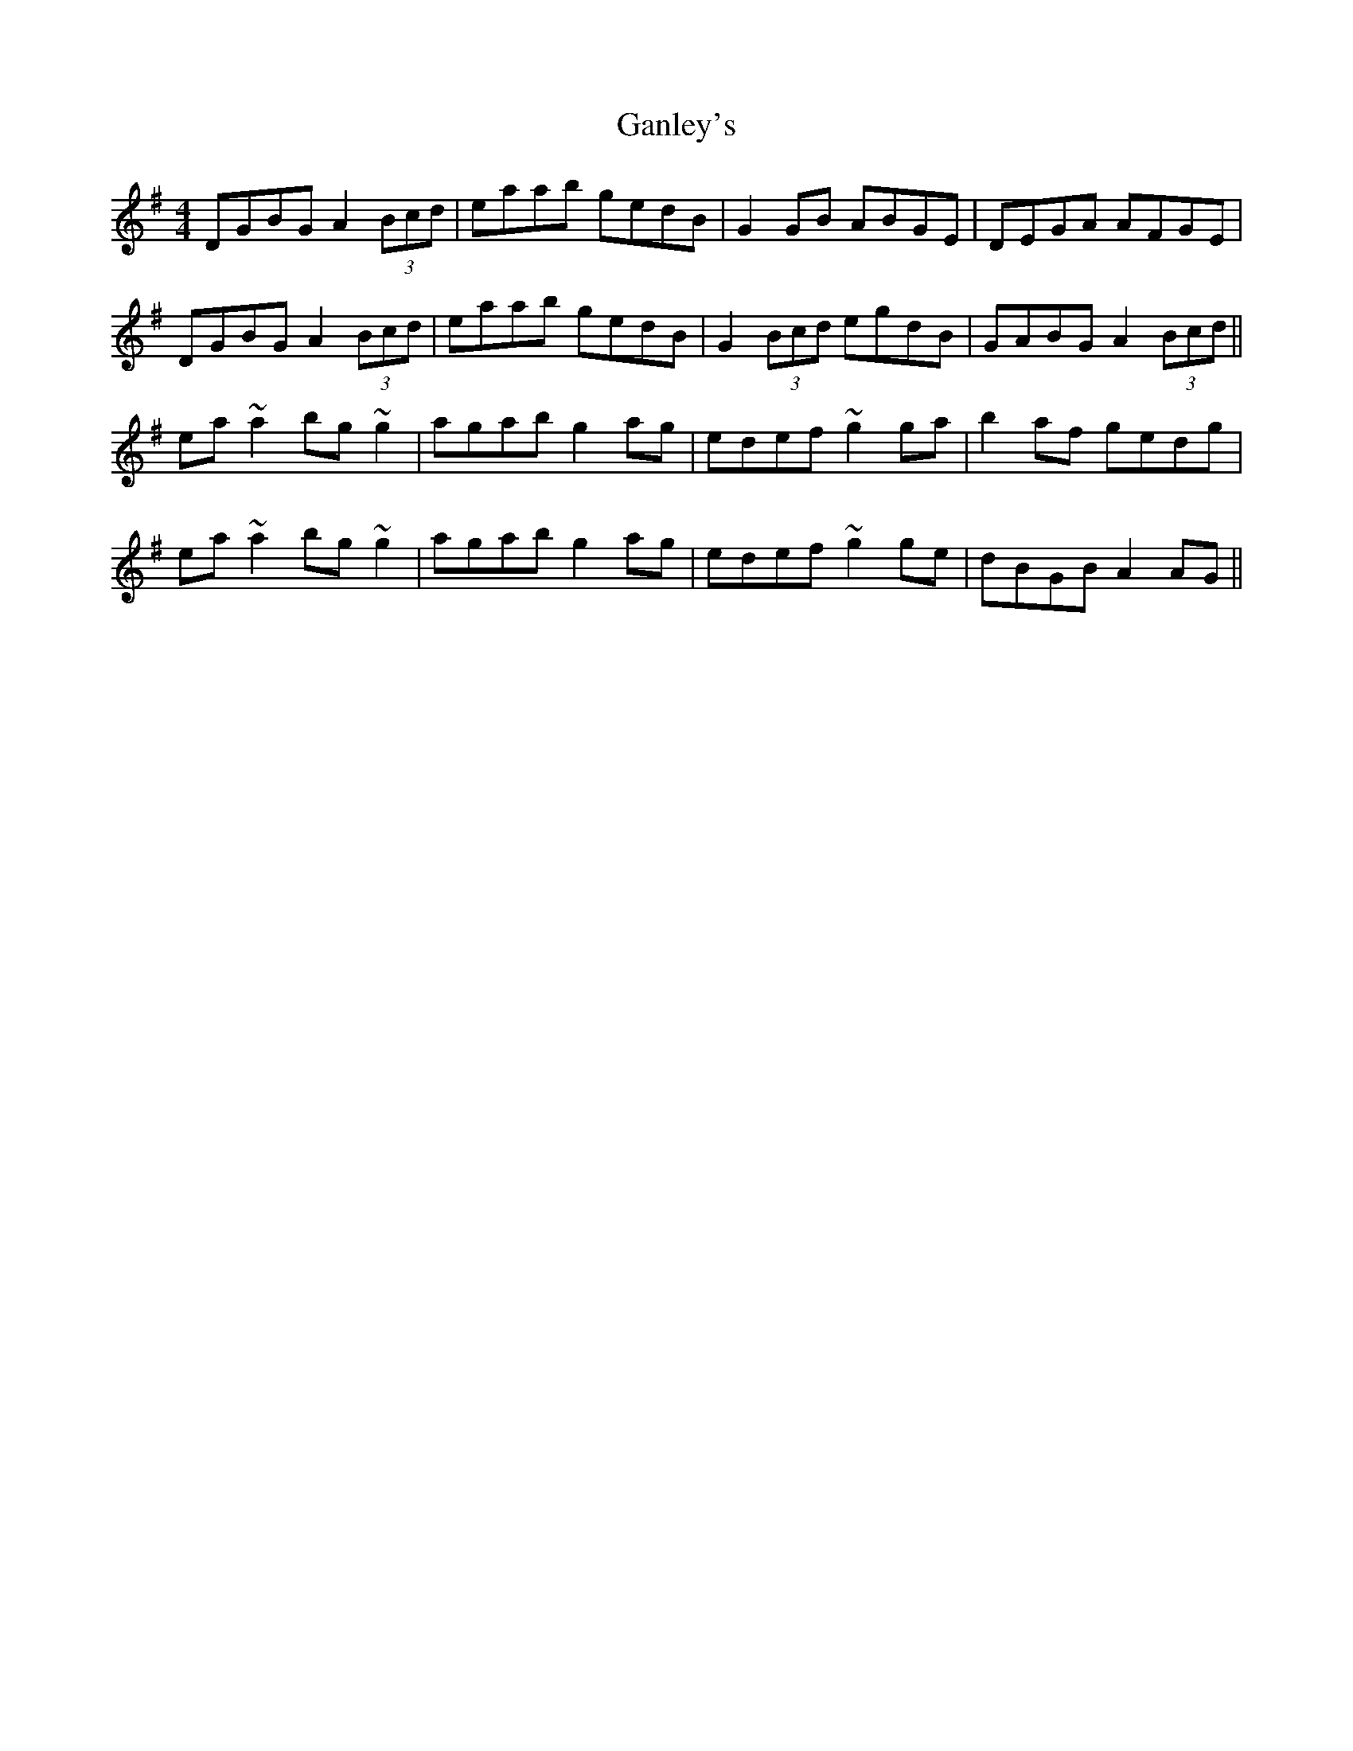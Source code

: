 X: 14805
T: Ganley's
R: reel
M: 4/4
K: Gmajor
DGBG A2 (3Bcd|eaab gedB|G2GB ABGE|DEGA AFGE|
DGBG A2 (3Bcd|eaab gedB|G2 (3Bcd egdB|GABG A2 (3Bcd||
ea~a2 bg~g2|agab g2ag|edef ~g2ga|b2af gedg|
ea~a2 bg~g2|agab g2ag|edef ~g2ge|dBGB A2AG||

